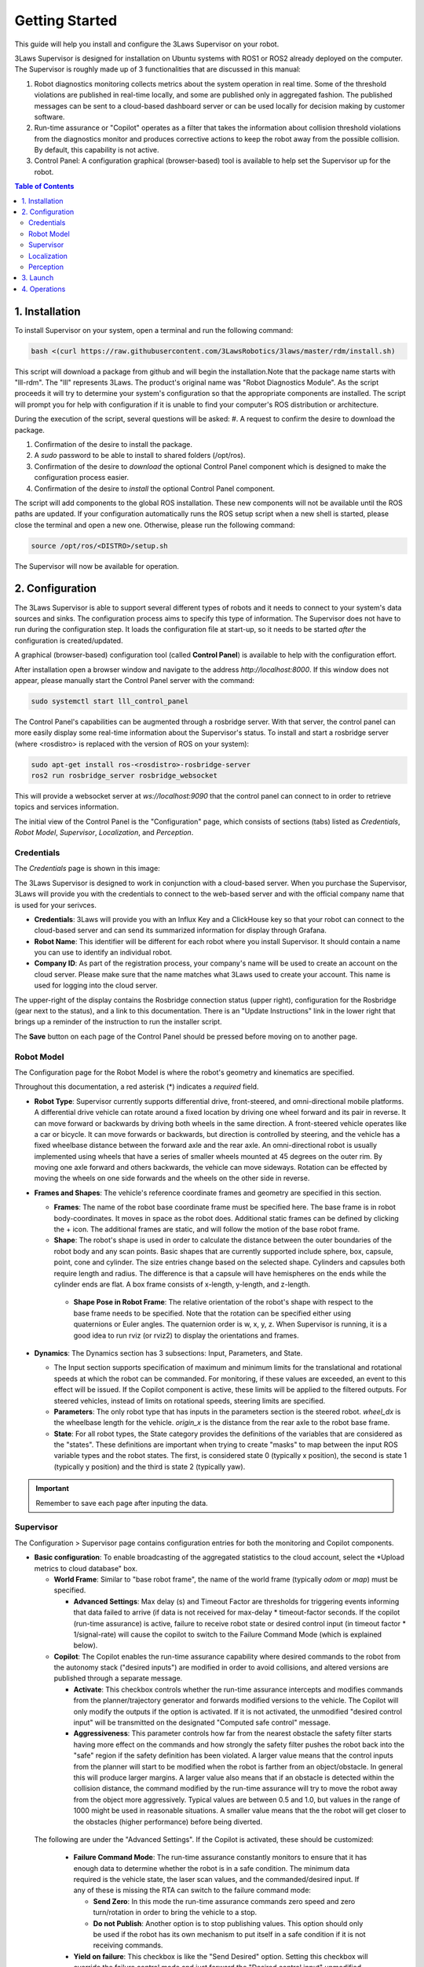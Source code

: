 Getting Started
###############

This guide will help you install and configure the 3Laws Supervisor on your robot.

3Laws Supervisor is designed for installation on Ubuntu systems with ROS1 or
ROS2 already deployed on the computer.  The Supervisor is roughly made up of 3 functionalities that are discussed in this manual:

#. Robot diagnostics monitoring collects metrics about the system operation in real time.  Some of the threshold violations are published in real-time locally, and some are published only in aggregated fashion. The published messages can be sent to a cloud-based dashboard server or can be used locally for decision making by customer software.

#. Run-time assurance or "Copilot" operates as a filter that takes the information about collision threshold violations from the diagnostics monitor and produces corrective actions to keep the robot away from the possible collision.  By default, this capability is not active.

#. Control Panel: A configuration graphical (browser-based) tool is available to help set the Supervisor up for the robot.
   

.. contents:: Table of Contents
   :depth: 2
   :local:


1. Installation
***************

To install Supervisor on your system, open a terminal and run the following command:

.. code-block:: bash

  bash <(curl https://raw.githubusercontent.com/3LawsRobotics/3laws/master/rdm/install.sh)

This script will download a package from github and will begin the installation.Note that the package name starts with "lll-rdm". The "lll" represents 3Laws. The product's original name was "Robot Diagnostics Module". As the script proceeds it will try to determine your system's configuration so that the appropriate components are installed. The script will prompt you for help with configuration if it is unable to find your computer's ROS distribution or architecture.

During the execution of the script, several questions will be asked:
#. A request to confirm the desire to download the package.

#. Confirmation of the desire to install the package.

#. A *sudo* password to be able to install to shared folders (/opt/ros).

#. Confirmation of the desire to *download* the optional Control Panel component which is designed to make the configuration process easier.

#. Confirmation of the desire to *install* the optional Control Panel component.

The script will add components to the global ROS installation.  These new
components will not be available until the ROS paths are updated. If your configuration automatically runs the ROS setup script when a new shell is started, please close the terminal and open a new one.  Otherwise, please run the following command:

.. code-block:: bash

  source /opt/ros/<DISTRO>/setup.sh

The Supervisor will now be available for operation.

2. Configuration
****************

The 3Laws Supervisor is able to support several different types of robots and it
needs to connect to your system's data sources and sinks.  The configuration process aims to specify this type of information.  The Supervisor does not have to run during the configuration step. It loads the configuration file at start-up, so it needs to be started *after* the configuration is created/updated.

A graphical (browser-based) configuration tool (called **Control Panel**) is
available to help with the configuration effort.

After installation open a browser window and navigate to the address `http://localhost:8000`.
If this window does not appear, please manually start the Control Panel server
with the command:

.. code-block:: bash

  sudo systemctl start lll_control_panel

The Control Panel's capabilities can be augmented through a rosbridge server.
With that server, the control panel can more easily display some real-time
information about the Supervisor's status.  To install and start a rosbridge
server (where <rosdistro> is replaced with the version of ROS on your system):

.. code-block:: bash

  sudo apt-get install ros-<rosdistro>-rosbridge-server
  ros2 run rosbridge_server rosbridge_websocket

This will provide a websocket server at `ws://localhost:9090` that the control panel can connect to in order to retrieve topics and services information.


The initial view of the Control Panel is the "Configuration" page, which consists of sections (tabs) listed as *Credentials*, *Robot Model*, *Supervisor*, *Localization*, and *Perception*.

Credentials
===========

The *Credentials* page is shown in this image:

.. image:: data/cpanel1.png
   :width: 800px
   :alt: Configuration > Credentials: Control Panel page presenting Credentials, Robot name, and Company ID

The 3Laws Supervisor is designed to work in conjunction with a cloud-based server.  When you purchase the Supervisor, 3Laws will provide you with the
credentials to connect to the web-based server and with the official company
name that is used for your serivces.

- **Credentials**: 3Laws will provide you with an Influx Key and a ClickHouse key so that your robot can connect to the cloud-based server and can send its summarized information for display through Grafana.
- **Robot Name**: This identifier will be different for each robot where you install Supervisor.  It should contain a name you can use to identify an individual robot.
- **Company ID**: As part of the registration process, your company's name will be used to create an account on the cloud server. Please make sure that the name matches what 3Laws used to create your account.  This name is used for logging into the cloud server.

The upper-right of the display contains the Rosbridge connection status (upper right), configuration for the Rosbridge (gear next to the status), and a link to this documentation.  There is an "Update Instructions" link in the lower right that brings up a reminder of the instruction to run the installer script.

The **Save** button on each page of the Control Panel should be pressed before moving on to another page.


Robot Model
===========
The Configuration page for the Robot Model is where the robot's geometry and kinematics are specified.

.. image:: data/cpanel2.png
   :width: 800px
   :alt: Configuration > Robot Model page where the kinematics and geometry are specified. 

Throughout this documentation, a red asterisk (*) indicates a *required* field.
  
- **Robot Type**: Supervisor currently supports differential drive, front-steered, and omni-directional mobile platforms.  A differential drive vehicle can rotate around a fixed location by driving one wheel forward and its pair in reverse. It can move forward or backwards by driving both wheels in the same direction.  A front-steered vehicle operates like a car or bicycle. It can move forwards or backwards, but direction is controlled by steering, and the vehicle has a fixed wheelbase distance between the forward axle and the rear axle. An omni-directional robot is usually implemented using wheels that have a series of smaller wheels mounted at 45 degrees on the outer rim.  By moving one axle forward and others backwards, the vehicle can move sideways. Rotation can be effected by moving the wheels on one side forwards and the wheels on the other side in reverse. 
- **Frames and Shapes**: The vehicle's reference coordinate frames and geometry are specified in this section.

  * **Frames**: The name of the robot base coordinate frame must be specified here. The base frame is in robot body-coordinates. It moves in space as the robot does.  Additional static frames can be defined by clicking the + icon. The additional frames are static, and will follow the motion of the base robot frame.

  * **Shape**: The robot's shape is used in order to calculate the distance between the outer boundaries of the robot body and any scan points.  Basic shapes that are currently supported include sphere, box, capsule, point, cone and cylinder.  The size entries change based on the selected shape. Cylinders and capsules both require length and radius. The difference is that a capsule will have hemispheres on the ends while the cylinder ends are flat. A box frame consists of x-length, y-length, and z-length.

   * **Shape Pose in Robot Frame**: The relative orientation of the robot's shape with respect to the base frame needs to be specified. Note that the rotation can be specified either using quaternions or Euler angles. The quaternion order is w, x, y, z.  When Supervisor is running, it is a good idea to run rviz (or rviz2) to display the orientations and frames.

- **Dynamics**: The Dynamics section has 3 subsections: Input, Parameters, and State.
  
  * The Input section supports specification of maximum and minimum limits for the translational and rotational speeds at which the robot can be commanded. For monitoring, if these values are exceeded, an event to this effect will be issued. If the Copilot component is active, these limits will be applied to the filtered outputs. For steered vehicles, instead of limits on rotational speeds, steering limits are specified.

  * **Parameters**: The only robot type that has inputs in the parameters section is the steered robot. *wheel_dx* is the wheelbase length for the vehicle. *origin_x* is the distance from the rear axle to the robot base frame.

  * **State**: For all robot types, the State category provides the definitions of the variables that are considered as the "states".  These definitions are important when trying to create "masks" to map between the input ROS variable types and the robot states.  The first, is considered state 0 (typically x position), the second is state 1 (typically y position) and the third is state 2 (typically yaw).

.. important::
   
  Remember to save each page after inputing the data.

Supervisor
==========

The Configuration > Supervisor page contains configuration entries for both the monitoring and Copilot components.

.. image:: data/cpanel3.png
   :width: 800px
   :alt: Configuration > Supervisor page where robot diagnostic monitoring thresholds and run-time assurance settings are available. 


- **Basic configuration**: To enable broadcasting of the aggregated statistics to the cloud account, select the *Upload metrics to cloud database" box.

  * **World Frame**: Similar to "base robot frame", the name of the world frame (typically *odom* or *map*) must be specified.
    
    * **Advanced Settings**: Max delay (s) and Timeout Factor are thresholds for triggering events informing that data failed to arrive (if data is not received for max-delay * timeout-factor seconds.  If the copilot (run-time assurance) is active, failure to receive robot state or desired control input (in timeout factor * 1/signal-rate) will cause the copilot to switch to the Failure Command Mode (which is explained below).
      
  * **Copilot**: The Copilot enables the run-time assurance capability where desired commands to the robot from the autonomy stack ("desired inputs") are modified in order to avoid collisions, and altered versions are published through a separate message. 
    
    * **Activate**: This checkbox controls whether the run-time assurance intercepts and modifies commands from the planner/trajectory generator and forwards modified versions to the vehicle. The Copilot will only modify the outputs if the option is activated.  If it is not activated, the unmodified "desired control input" will be transmitted on the designated "Computed safe control" message. 
      
    * **Aggressiveness**: This parameter controls how far from the nearest obstacle the safety filter starts having more effect on the commands and how strongly the safety filter pushes the robot back into the "safe" region if the safety definition has been violated.  A larger value means that the control inputs from the planner will start to be modified when the robot is farther from an object/obstacle.  In general this will produce larger margins.  A larger value also means that if an obstacle is detected within the collision distance, the command modified by the run-time assurance will try to move the robot away from the object more aggressively.  Typical values are between 0.5 and 1.0, but values in the range of 1000 might be used in reasonable situations.  A smaller value means that the the robot will get closer to the obstacles (higher performance) before being diverted. 

 The following are under the "Advanced Settings".  If the Copilot is activated, these should be customized:

      * **Failure Command Mode**: The run-time assurance constantly monitors to ensure that it has enough data to determine whether the robot is in a safe condition. The minimum data required is the vehicle state, the laser scan values, and the commanded/desired input.  If any of these is missing the RTA can switch to the failure command mode:

        * **Send Zero**:  In this mode the run-time assurance commands zero speed and zero turn/rotation in order to bring the vehicle to a stop.

        * **Do not Publish**:  Another option is to stop publishing values.  This option should only be used if the robot has its own mechanism to put itself in a safe condition if it is not receiving commands.

      * **Yield on failure**:  This checkbox is like the "Send Desired" option.  Setting this checkbox will override the failure control mode and just forward the "Desired control input" unmodified.
      * **Can resume from failure**: With this checkbox filled in, once the input data (control input, laser scan, and state) values start appearing after a failure, the robot will be commanded back into motion (if the desired control input is asking for that).  If the box is unchecked once there is a failure, the robot will remain stopped until the Supervisor is restarted.

      * **Use localization**:  Supervisor provides a MarkerArray that displays the robot's bounding box and rays to the closest obstacles.  If "Use Localization" is set, the display is created relative to the world frame.  In situations where the localization may be less reliable, this checkbox can be deselected, and the visualization will be based on the current robot base frame.

      * **Accept wrong size laserscan**: One of the checks that is made on the incoming data is that the laserscan is delivering the expected number of scan points each frame. However, there are many laser scanners that are not consistent in the number of scan points they deliver.  Checking this option allows for laser scanners with non-constant number of scan points reported.

      * **Collision distance threshold**:  This is one of the most important values to set. This defines the distance between the edge of the robot and the nearest scan at which safety exists.  If the measured distance drops below this value, the system is considered to be in an "unsafe" configuration.

      * **Filter rate (hz)**: The frequency at which the run-time assurance publishes outputs.  It is recommended that the run-time assurance run at the same rate as the desired control input or at a faster rate.

      * **Conservativeness**: A factor that specifies how much uncertainty the robot operator thinks there is in the localization and sensor data.  The ratio between aggressiveness and conservativeness is the main controller of the behavior.  Values below 0.1 are recommended.

- **Copilot input interception**: This section relates to republishing the control commands to the robot that are being sent from the autonomy stack.  The values will be published on the *lll/metrics/high_frequency/safe_control_inputs* channel if the Copilot is activate or not.  However, the values will only be different from the *Desired control input* if the Copilot is active.

  * **Desired control Input**: This is the commands requesting speed and rotation (or speed and steering) that the autonomy stack is publishing. The ROS message type is needed so that the RDM knows what to monitor in order to calculate the barrier function value. The message quality and receipt rate are monitored as part of the aggregated metrics, and if it fails to arrive within the expected time [1/(signal rate) * Timeout factor], an event will be created and the Copilot will transition to the failure command mode.

  * **Safe Control Signal**: The right side of this area is purely informational. However, if the robot is to be controlled by the run-time assurance signal, it needs to subscribe to the message that is presented here.

- **Supervisor activation logic**:

  * **Finite States** are messages that the Diagnostics can listen to and issue events when the value of the finite state matches a predefined value.  This could be useful to provide notifications, for example, as the temperature of a component or process reaches predefined values.  If the temperature goes too high or too low, the time at which the threshold is reached may be of interest.  Keep in mind that if a value changes too rapidly, it might pass through a single value too quickly to be detected at that value, so in some cases it may make more sense to use an integer representation of the variable.   Internally, the diagnostic converts the measurand and the threshold to strings for comparison.

Localization
============

Dialogs to connect to the state information provided for the robot and for configuring alerts based on state are on the Configuration > Localization page. contains configuration entries for both the RDM (monitor) and RTA (Copilot) components.

.. image:: data/cpanel4.png
   :width: 800px
   :alt: Configuration > Localization page where monitoring of the vehicles location/state is configured. 


- **Localization topic**: The connection to the ROS state topic is configured in this area. As with input commands, the message topic name, message topic type, expected message topic quality, and expected message rates are specified. If the message quality fails or the message receipt rate is not met, the monitor will issue alerts, and the Copilot will switch to the Failsafe strategy.  The mask needs to be customized if the localization topic is a vector of values that is not a standard ROS message.  The index in the input vector relating to the individual states (x, y, yaw) nees to be set correctly. 


- **Robot state constraints**: Limits on the absolute location (relative to the origin of the world frame) and limits on the measured rates of change (with respect to time) of the vehicle state are set in this area in order to trigger events and alerts for the monitoring function.  The "no bounds" option allows infinite travel in the respective directions or speeds.
    

Perception
============

The collision avoidance depends mostly on the Configuration > Perception dialog where the connection and description of either a laserscan sensor or an obstacle map message is configured.  

.. image:: data/cpanel5.png
   :width: 800px
   :alt: Configuration > Perception page: The laserscan or list of obstacles is configured here. 

- **Laserscan sensor**: The Supervisor can handle data points from one 2-dimensional laser (LIDAR) scanner.

  * **Display name**: A user-specified name can be provided so that diagnostic information can quickly be understood.

  * **ROS Topic**: The ROS message name, topic type, quality of service and Signal Rate must all be specified so that the Supervisor can subscribe to the sensor data.

  * **Specs**:  The expected number of points per scan along with the first (typically minimum) and last (typically maximum) angle must be specified so that the angular resolution can be calculated for the nominal case. The first and last angle values should normally describe a laser that scans in the clockwise direction, so the first is smaller than the last. However, if the laser scans in the counter-clockwise direction the first angle should be set to be smaller than the last.  It is very important that the total range of the laser is less than 2π.  The Supervisor does not disambiguate angles if the total field is larger than 2π.  The scanner's range can be set so that readings smaller than the minimum or larger than the maximum are discarded.

  * **Laserscan Pose**: The orientation and position of the laserscan relative to the vehicle body or whichever frame is used must be specified. As with the robot's body position, the user is advised to plot the data in rviz to ensure that the geometry is set correctly.

- **Obstacle Map**: An existing perception system can be used instead of a 2D-LIDAR, but it most provide an ObjectArray that matches the definition for an lll_rsgs/ObjectArray.  The definition is as follows:

  std_msgs/Header header
  Object[] objects

where Object[] is defined by:
  std_msgs/Header header

  # Identifier of the object

  string id

  # Object geometry, and pose of geometry in object frame

  ObjectGeometry geometry

  # Object pose world frame

  geometry_msgs/PoseWithCovariance pose

  # Object velocity in object frame

  geometry_msgs/TwistWithCovariance velocity

  # Object behavior model

  ## Bounds on object frame velocity (considered inactive if non finite)

  geometry_msgs/Twist velocity_upper_bounds

  geometry_msgs/Twist velocity_lower_bounds

  ## Bounds on object frame velocity norms (considered inactive if strictly less than 0)

  float64 linear_velocity_norm2_bound

  float64 angular_velocity_norm2_bound

  ## Bounds on object frame acceleration  (considered inactive if non finite)

  geometry_mix's/Accel acceleration_upper_bounds

  geometry_msgs/Accel acceleration_lower_bounds

  ## Bounds on object frame acceleration norms (considered inactive if strictly less than 0)

  float64 linear_acceleration_norm2_bound

  float64 angular_acceleration_norm2_bound


3. Launch
*********

Before starting the supervisor be sure to have your ROS environment correctly set up and sourced.

.. code-block:: bash

  source /opt/ros/<DISTRO>/setup.sh

To launch the Supervisor, use the following command:

.. code-block:: bash

  ros2 launch lll_rdm rdm.launch.py

4. Operations
*************

If the websocket (rosbridge) is running along with the supervisor, the Control Panel's *Operations* tab can be used to obtain a quick overview of the status of the copilot.  

.. image:: data/cpanel6.png
   :width: 800px
   :alt: Operations page showing a configured robot that does not yet have sensor or planning data.

In the image above, the Supervisor is operational and the Copilot is configured to be active as indicated by the arrows between them.  However, these boxes are colored yellow/gold, indicating that they are still initializing.   The framed section above the diagram shows the activity status for some of the critical components:

* The model is healthy (green check).

* The Supervisor in unhealthy/initializing (gold).

* Localization is also unhealthy/initializing (gold).

* Perception is reported as healthy.

The lower section of the panel is showing strip charts.  The categories that are currently displayed represent:

* the State Safeness - the barrier function value.  When this value goes to zero or below zero, the system is evaluated as being in a collision state.

* the Input Modification status - When this value is zero, the copilot is not modifying the input from the autonomy stack. That is, the filtering is in passive mode.  When this value is non-zero, it means that the copilot is actively modifying the commanded input.

* Assurance violation represents that during the process of solving to find the closest input to the desired one, assumptions in the model or uncertainty had to be violated in order to produce a valid solution.  In this case the copilot is producing the best input to bring the system to the desired set, but the guarantees that the system is in the desired region and will remain there no longer hold.
